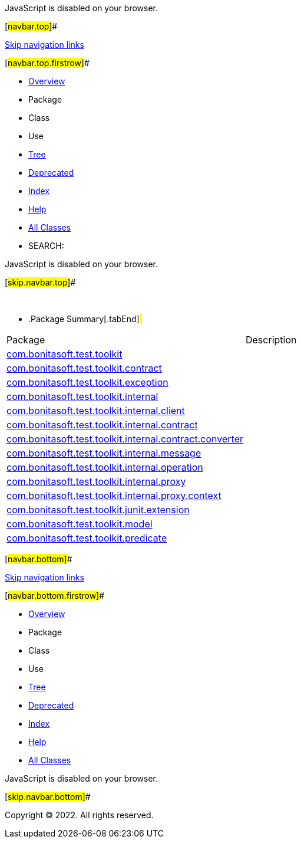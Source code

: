 JavaScript is disabled on your browser.

[#navbar.top]##

link:#skip.navbar.top[Skip navigation links]

[#navbar.top.firstrow]##

* link:index.html[Overview]
* Package
* Class
* Use
* link:overview-tree.html[Tree]
* link:deprecated-list.html[Deprecated]
* link:index-all.html[Index]
* link:help-doc.html[Help]

* link:allclasses.html[All Classes]

* SEARCH:

JavaScript is disabled on your browser.

[#skip.navbar.top]##

 

* .Package Summary[.tabEnd]# #
[cols=",",options="header",]
|=============================================================================================================================================
|Package |Description
|link:com/bonitasoft/test/toolkit/package-summary.html[com.bonitasoft.test.toolkit] | 
|link:com/bonitasoft/test/toolkit/contract/package-summary.html[com.bonitasoft.test.toolkit.contract] | 
|link:com/bonitasoft/test/toolkit/exception/package-summary.html[com.bonitasoft.test.toolkit.exception] | 
|link:com/bonitasoft/test/toolkit/internal/package-summary.html[com.bonitasoft.test.toolkit.internal] | 
|link:com/bonitasoft/test/toolkit/internal/client/package-summary.html[com.bonitasoft.test.toolkit.internal.client] | 
|link:com/bonitasoft/test/toolkit/internal/contract/package-summary.html[com.bonitasoft.test.toolkit.internal.contract] | 
|link:com/bonitasoft/test/toolkit/internal/contract/converter/package-summary.html[com.bonitasoft.test.toolkit.internal.contract.converter] | 
|link:com/bonitasoft/test/toolkit/internal/message/package-summary.html[com.bonitasoft.test.toolkit.internal.message] | 
|link:com/bonitasoft/test/toolkit/internal/operation/package-summary.html[com.bonitasoft.test.toolkit.internal.operation] | 
|link:com/bonitasoft/test/toolkit/internal/proxy/package-summary.html[com.bonitasoft.test.toolkit.internal.proxy] | 
|link:com/bonitasoft/test/toolkit/internal/proxy/context/package-summary.html[com.bonitasoft.test.toolkit.internal.proxy.context] | 
|link:com/bonitasoft/test/toolkit/junit/extension/package-summary.html[com.bonitasoft.test.toolkit.junit.extension] | 
|link:com/bonitasoft/test/toolkit/model/package-summary.html[com.bonitasoft.test.toolkit.model] | 
|link:com/bonitasoft/test/toolkit/predicate/package-summary.html[com.bonitasoft.test.toolkit.predicate] | 
|=============================================================================================================================================

[#navbar.bottom]##

link:#skip.navbar.bottom[Skip navigation links]

[#navbar.bottom.firstrow]##

* link:index.html[Overview]
* Package
* Class
* Use
* link:overview-tree.html[Tree]
* link:deprecated-list.html[Deprecated]
* link:index-all.html[Index]
* link:help-doc.html[Help]

* link:allclasses.html[All Classes]

JavaScript is disabled on your browser.

[#skip.navbar.bottom]##

[.small]#Copyright © 2022. All rights reserved.#
